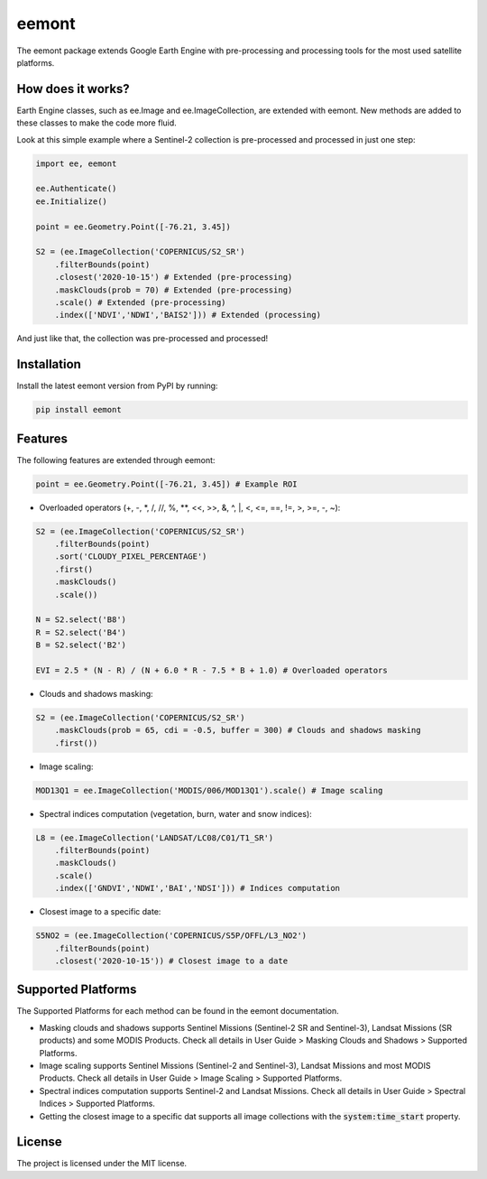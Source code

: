 eemont
========

.. image:: https://img.shields.io/pypi/v/eemont.svg
        :target: https://pypi.python.org/pypi/eemont
        
.. image:: https://img.shields.io/badge/License-MIT-blue.svg
        :target: https://opensource.org/licenses/MIT
        
.. image:: https://img.shields.io/badge/Documentation-0.1.6-green.svg
        :target: https://eemont.readthedocs.io/en/0.1.6/index.html

.. image:: https://img.shields.io/badge/Donate-buy%20me%20a%20coffee-yellow.svg
        :target: https://www.buymeacoffee.com/davemlz
        
.. image:: https://static.pepy.tech/personalized-badge/eemont?period=total&units=international_system&left_color=grey&right_color=lightgrey&left_text=Downloads
        :target: https://pepy.tech/project/eemont

The eemont package extends Google Earth Engine with pre-processing and processing tools for the most used satellite platforms.

How does it works?
----------------

Earth Engine classes, such as ee.Image and ee.ImageCollection, are extended with eemont. New methods are added to these classes to make the code more fluid.

Look at this simple example where a Sentinel-2 collection is pre-processed and processed in just one step:

.. code-block:: python

   import ee, eemont
   
   ee.Authenticate()
   ee.Initialize()
   
   point = ee.Geometry.Point([-76.21, 3.45])
   
   S2 = (ee.ImageCollection('COPERNICUS/S2_SR')
       .filterBounds(point)
       .closest('2020-10-15') # Extended (pre-processing)
       .maskClouds(prob = 70) # Extended (pre-processing)
       .scale() # Extended (pre-processing)
       .index(['NDVI','NDWI','BAIS2'])) # Extended (processing)

And just like that, the collection was pre-processed and processed!

Installation
------------

Install the latest eemont version from PyPI by running:

.. code-block:: python   
      
   pip install eemont

Features
--------

The following features are extended through eemont:

.. code-block:: python   
   
   point = ee.Geometry.Point([-76.21, 3.45]) # Example ROI

- Overloaded operators (+, -, \*\, /, //, %, \**\ , <<, >>, &, ^, \|\, <, <=, ==, !=, >, >=, -, ~):

.. code-block:: python   
   
   S2 = (ee.ImageCollection('COPERNICUS/S2_SR')
       .filterBounds(point)
       .sort('CLOUDY_PIXEL_PERCENTAGE')
       .first()
       .maskClouds()
       .scale())
   
   N = S2.select('B8')
   R = S2.select('B4')
   B = S2.select('B2')
   
   EVI = 2.5 * (N - R) / (N + 6.0 * R - 7.5 * B + 1.0) # Overloaded operators

- Clouds and shadows masking:

.. code-block:: python   
   
   S2 = (ee.ImageCollection('COPERNICUS/S2_SR')
       .maskClouds(prob = 65, cdi = -0.5, buffer = 300) # Clouds and shadows masking
       .first())

- Image scaling:

.. code-block:: python   
   
   MOD13Q1 = ee.ImageCollection('MODIS/006/MOD13Q1').scale() # Image scaling

- Spectral indices computation (vegetation, burn, water and snow indices):

.. code-block:: python   
   
   L8 = (ee.ImageCollection('LANDSAT/LC08/C01/T1_SR')
       .filterBounds(point)
       .maskClouds()
       .scale()
       .index(['GNDVI','NDWI','BAI','NDSI'])) # Indices computation

- Closest image to a specific date:

.. code-block:: python   
      
   S5NO2 = (ee.ImageCollection('COPERNICUS/S5P/OFFL/L3_NO2')
       .filterBounds(point)
       .closest('2020-10-15')) # Closest image to a date

Supported Platforms
------------------------

The Supported Platforms for each method can be found in the eemont documentation.

- Masking clouds and shadows supports Sentinel Missions (Sentinel-2 SR and Sentinel-3), Landsat Missions (SR products) and some MODIS Products. Check all details in User Guide > Masking Clouds and Shadows > Supported Platforms.
- Image scaling supports Sentinel Missions (Sentinel-2 and Sentinel-3), Landsat Missions and most MODIS Products. Check all details in User Guide > Image Scaling > Supported Platforms.
- Spectral indices computation supports Sentinel-2 and Landsat Missions. Check all details in User Guide > Spectral Indices > Supported Platforms.
- Getting the closest image to a specific dat supports all image collections with the :code:`system:time_start` property.

License
-------

The project is licensed under the MIT license.
